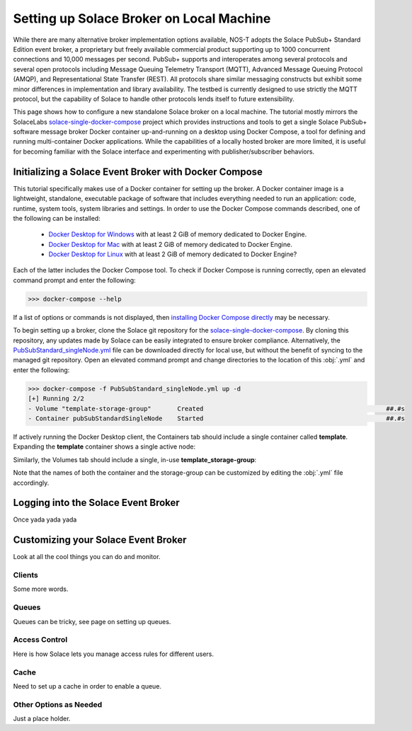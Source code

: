 Setting up Solace Broker on Local Machine
=========================================

While there are many alternative broker implementation options available, NOS-T adopts the Solace PubSub+ Standard Edition event broker, a proprietary but freely available commercial product supporting up to 1000 concurrent connections and 10,000 messages per second. PubSub+ supports and interoperates among several protocols and several open protocols including Message Queuing Telemetry Transport (MQTT), Advanced Message Queuing Protocol (AMQP), and Representational State Transfer (REST). All protocols share similar messaging constructs but exhibit some minor differences in implementation and library availability. The testbed is currently designed to use strictly the MQTT protocol, but the capability of Solace to handle other protocols lends itself to future extensibility.

This page shows how to configure a new standalone Solace broker on a local machine. The tutorial mostly mirrors the SolaceLabs `solace-single-docker-compose <https://github.com/SolaceLabs/solace-single-docker-compose>`_ project which provides instructions and tools to get a single Solace PubSub+ software message broker Docker container up-and-running on a desktop using Docker Compose, a tool for defining and running multi-container Docker applications.  While the capabilities of a locally hosted broker are more limited, it is useful for becoming familiar with the Solace interface and experimenting with publisher/subscriber behaviors.

Initializing a Solace Event Broker with Docker Compose
------------------------------------------------------

This tutorial specifically makes use of a Docker container for setting up the broker. A Docker container image is a lightweight, standalone, executable package of software that includes everything needed to run an application: code, runtime, system tools, system libraries and settings. In order to use the Docker Compose commands described, one of the following can be installed:

	* `Docker Desktop for Windows <https://docs.docker.com/desktop/install/windows-install/>`_ with at least 2 GiB of memory dedicated to Docker Engine.
	
	* `Docker Desktop for Mac <https://docs.docker.com/desktop/install/mac-install/>`_ with at least 2 GiB of memory dedicated to Docker Engine.
	
	* `Docker Desktop for Linux <https://docs.docker.com/desktop/install/linux-install/>`_ with at least 2 GiB of memory dedicated to Docker Engine?
	
Each of the latter includes the Docker Compose tool. To check if Docker Compose is running correctly, open an elevated command prompt and enter the following:

>>> docker-compose --help

If a list of options or commands is not displayed, then `installing Docker Compose directly <https://docs.docker.com/compose/install/>`_ may be necessary.

To begin setting up a broker, clone the Solace git repository for the `solace-single-docker-compose <https://github.com/SolaceLabs/solace-single-docker-compose>`_. By cloning this repository, any updates made by Solace can be easily integrated to ensure broker compliance. Alternatively, the `PubSubStandard_singleNode.yml <https://github.com/SolaceLabs/solace-single-docker-compose/blob/37cba15c4ee6a2ce402c699a93560f4a14335e75/template/PubSubStandard_singleNode.yml>`_ file can be downloaded directly for local use, but without the benefit of syncing to the managed git repository. Open an elevated command prompt and change directories to the location of this :obj:`.yml` and enter the following:

.. code-block:: console
	
	>>> docker-compose -f PubSubStandard_singleNode.yml up -d
	[+] Running 2/2
	- Volume "template-storage-group"	Created							##.#s
	- Container pubSubStandardSingleNode	Started							##.#s
   
If actively running the Docker Desktop client, the Containers tab should include a single container called **template**. Expanding the **template** container shows a single active node:

.. image:: Docker_Desktop_Containers.png
	:width: 800

Similarly, the Volumes tab should include a single, in-use **template_storage-group**:
	
.. image:: Docker_Desktop_Volumes.png
	:width: 800
	
Note that the names of both the container and the storage-group can be customized by editing the :obj:`.yml` file accordingly.

Logging into the Solace Event Broker
------------------------------------

Once yada yada yada

Customizing your Solace Event Broker
------------------------------------

Look at all the cool things you can do and monitor.

Clients
^^^^^^^

Some more words.

Queues
^^^^^^

Queues can be tricky, see page on setting up queues.

Access Control
^^^^^^^^^^^^^^

Here is how Solace lets you manage access rules for different users.

Cache
^^^^^

Need to set up a cache in order to enable a queue.

Other Options as Needed
^^^^^^^^^^^^^^^^^^^^^^^

Just a place holder.
